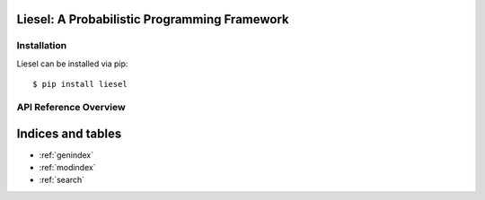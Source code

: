 Liesel: A Probabilistic Programming Framework
===============================================

Installation
--------------

Liesel can be installed via pip::

    $ pip install liesel


API Reference Overview
-----------------------

.. autosummary::
   :toctree: generated
   :caption: API Reference
   :recursive:

   ~liesel.liesel
   ~liesel.goose
   ~liesel.tfp

Indices and tables
==================

* :ref:`genindex`
* :ref:`modindex`
* :ref:`search`

